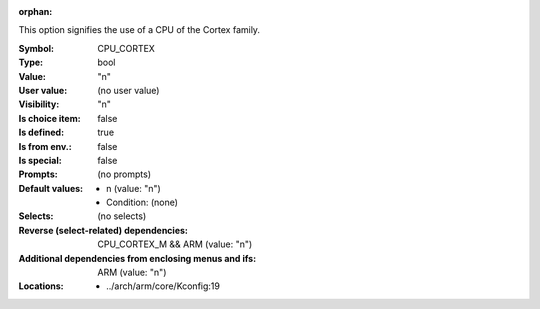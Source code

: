 :orphan:

.. title:: CPU_CORTEX

.. option:: CONFIG_CPU_CORTEX:
.. _CONFIG_CPU_CORTEX:

This option signifies the use of a CPU of the Cortex family.



:Symbol:           CPU_CORTEX
:Type:             bool
:Value:            "n"
:User value:       (no user value)
:Visibility:       "n"
:Is choice item:   false
:Is defined:       true
:Is from env.:     false
:Is special:       false
:Prompts:
 (no prompts)
:Default values:

 *  n (value: "n")
 *   Condition: (none)
:Selects:
 (no selects)
:Reverse (select-related) dependencies:
 CPU_CORTEX_M && ARM (value: "n")
:Additional dependencies from enclosing menus and ifs:
 ARM (value: "n")
:Locations:
 * ../arch/arm/core/Kconfig:19
